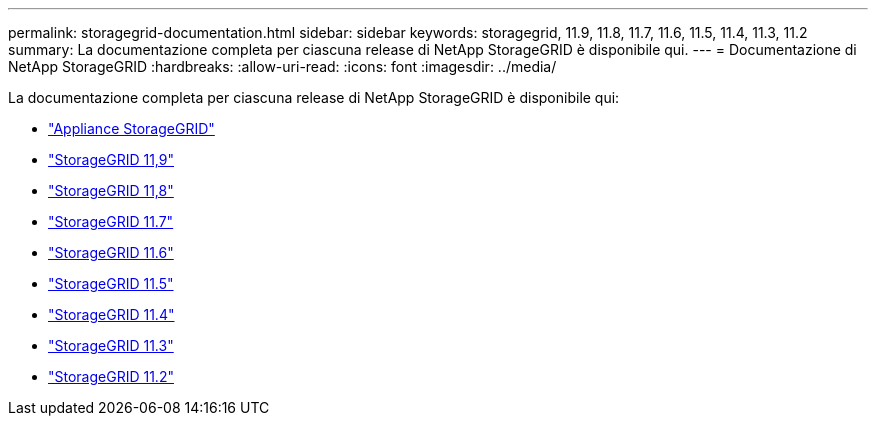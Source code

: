---
permalink: storagegrid-documentation.html 
sidebar: sidebar 
keywords: storagegrid, 11.9, 11.8, 11.7, 11.6, 11.5, 11.4, 11.3, 11.2 
summary: La documentazione completa per ciascuna release di NetApp StorageGRID è disponibile qui. 
---
= Documentazione di NetApp StorageGRID
:hardbreaks:
:allow-uri-read: 
:icons: font
:imagesdir: ../media/


[role="lead"]
La documentazione completa per ciascuna release di NetApp StorageGRID è disponibile qui:

* https://docs.netapp.com/us-en/storagegrid-appliances/index.html["Appliance StorageGRID"]
* https://docs.netapp.com/us-en/storagegrid-118/index.html["StorageGRID 11,9"^]
* https://docs.netapp.com/us-en/storagegrid-118/index.html["StorageGRID 11,8"^]
* https://docs.netapp.com/us-en/storagegrid-117/index.html["StorageGRID 11.7"^]
* https://docs.netapp.com/us-en/storagegrid-116/index.html["StorageGRID 11.6"^]
* https://docs.netapp.com/sgws-115/index.jsp["StorageGRID 11.5"^]
* https://docs.netapp.com/sgws-114/index.jsp["StorageGRID 11.4"^]
* https://docs.netapp.com/sgws-113/index.jsp["StorageGRID 11.3"^]
* https://docs.netapp.com/sgws-112/index.jsp["StorageGRID 11.2"^]

